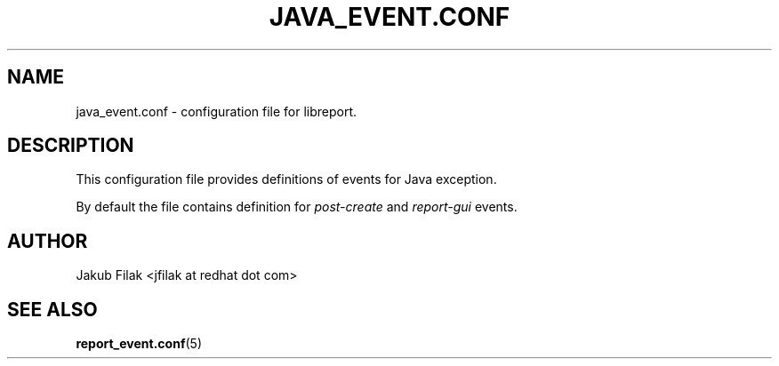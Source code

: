 .\" Process this file with
.\" groff -man -Tascii java_event.conf.5
.\"
.TH JAVA_EVENT.CONF 5 "JULY 2013" abrt-java-connector "User Manuals"
.SH NAME
java_event.conf \- configuration file for libreport\&.
.SH DESCRIPTION
.sp
This configuration file provides definitions of events for Java exception\&.
.sp
By default the file contains definition for \fIpost-create\fR and \fIreport-gui\fR events.
.SH AUTHOR
Jakub Filak <jfilak at redhat dot com>
.SH "SEE ALSO"
.BR report_event.conf (5)
